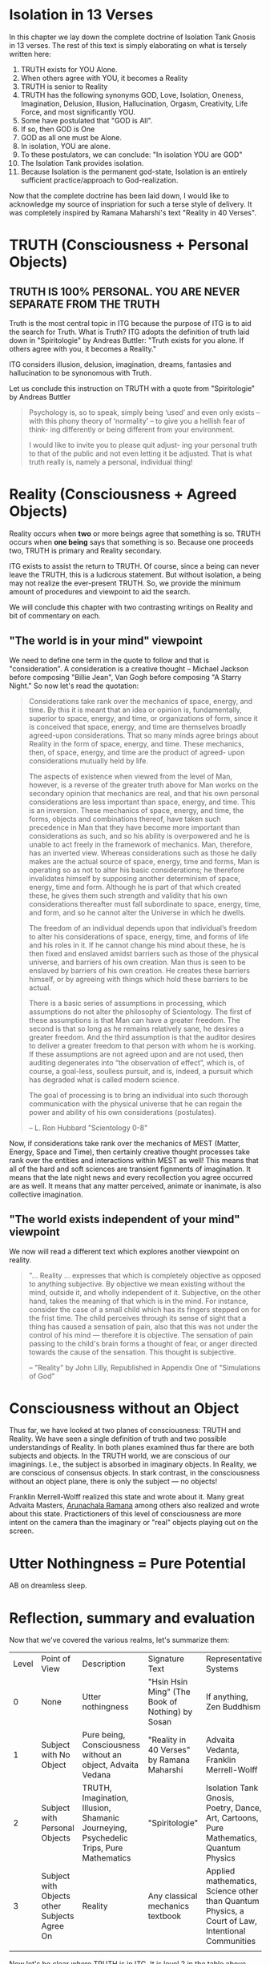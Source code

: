#+TITLE Isolation Tank Gnosis

# <<Ii13>>
* Isolation in 13 Verses

In this chapter we lay down the complete doctrine of Isolation Tank
Gnosis in 13 verses. The rest of this text is simply elaborating
on what is tersely written here:

1. TRUTH exists for YOU Alone.
2. When others agree with YOU, it becomes a Reality
3. TRUTH is senior to Reality
3. TRUTH has the following synonyms GOD, Love, Isolation, Oneness,
   Imagination,
   Delusion, Illusion, Hallucination, Orgasm, Creativity, Life Force,
   and most
   significantly YOU.
3. Some have postulated that "GOD is All".
4. If so, then GOD is One
5. GOD as all one must be Alone.
6. In isolation, YOU are alone.
7. To these postulators, we can conclude: "In isolation YOU are GOD"
8. The Isolation Tank provides isolation.
9. Because Isolation is the permanent god-state, Isolation is an
   entirely sufficient practice/approach to God-realization.

Now that the complete doctrine has been laid down, I would like to
acknowledge my source of inspriation for such a terse style of
delivery. It was completely inspired by Ramana Maharshi's text
"Reality in 40 Verses".


* TRUTH (Consciousness + Personal Objects)
** TRUTH IS 100% PERSONAL. YOU ARE NEVER SEPARATE FROM THE TRUTH
Truth is the most central topic in ITG because the purpose of ITG is
to aid the search for Truth. What is Truth? ITG adopts the definition
of truth laid down in "Spiritologie" by Andreas Buttler: "Truth exists for you
alone. If others agree with you, it becomes a Reality."

ITG considers illusion, delusion, imagination, dreams, fantasies and
hallucination to be synonomous with Truth.

Let us conclude this instruction on TRUTH with a quote from
"Spiritologie" by Andreas Buttler

#+begin_quote
Psychology is, so to speak, simply being ‘used’ and even only exists
 – with this phony theory of ‘normality’ – to give you a hellish fear
 of think- ing differently or being different from your environment.

I would like to invite you to please quit adjust- ing your personal
truth to that of the public and not even letting it be adjusted.
That is what truth really is, namely a personal, individual thing!
#+end_quote

* Reality (Consciousness + Agreed Objects)
Reality occurs when *two* or more beings agree that something is
so. TRUTH occurs when *one being* says that something is so. Because
one proceeds two, TRUTH is primary and Reality secondary.

ITG exists to assist the return to TRUTH. Of course, since a being
can never leave the TRUTH, this is a ludicrous statement. But without
isolation, a being may not realize the ever-present TRUTH. So, we
provide the minimum amount of procedures and viewpoint to aid the
search.

We will conclude this chapter with two contrasting writings on Reality
and bit of commentary on each.

** "The world is in your mind" viewpoint
We need to define one term in the quote to follow and that is
"consideration". A consideration is a creative thought -- Michael
Jackson before composing "Billie Jean", Van Gogh before composing "A
Starry Night." So now let's read the quotation:

#+begin_quote
Considerations take rank over the mechanics of space, energy, and
time. By this it is meant that an idea or opinion is, fundamentally,
superior to space, energy, and time, or organizations of form, since
it is conceived that space, energy, and time are themselves broadly
agreed-upon considerations. That so many minds agree brings about
Reality in the form of space, energy, and time. These mechanics, then,
of space, energy, and time are the product of agreed- upon
considerations mutually held by life.

The aspects of existence when viewed from the level of Man, however,
is a reverse of the greater truth above for Man works on the secondary
opinion that mechanics are real, and that his own personal
considerations are less important than space, energy, and time. This
is an inversion. These mechanics of space, energy, and time, the
forms, objects and combinations thereof, have taken such precedence in
Man that they have become more important than considerations as such,
and so his ability is overpowered and he is unable to act freely in
the framework of mechanics. Man, therefore, has an inverted
view. Whereas considerations such as those he daily makes are the
actual source of space, energy, time and forms, Man is operating so as
not to alter his basic considerations; he therefore invalidates
himself by supposing another determinism of space, energy, time and
form. Although he is part of that which created these, he gives them
such strength and validity that his own considerations thereafter must
fall subordinate to space, energy, time, and form, and so he cannot
alter the Universe in which he dwells.

The freedom of an individual depends upon that individual’s freedom to
alter his considerations of space, energy, time, and forms of life and
his roles in it. If he cannot change his mind about these, he is then
fixed and enslaved amidst barriers such as those of the physical
universe, and barriers of his own creation. Man thus is seen to be
enslaved by barriers of his own creation. He creates these barriers
himself, or by agreeing with things which hold these barriers to be
actual.

There is a basic series of assumptions in processing, which
assumptions do not alter the philosophy of Scientology. The first of
these assumptions is that Man can have a greater freedom. The second
is that so long as he remains relatively sane, he desires a greater
freedom. And the third assumption is that the auditor desires to
deliver a greater freedom to that person with whom he is working. If
these assumptions are not agreed upon and are not used, then auditing
degenerates into “the observation of effect”, which is, of course, a
goal-less, soulless pursuit, and is, indeed, a pursuit which has
degraded what is called modern science.

The goal of processing is to bring an individual into such thorough
communication with the physical universe that he can regain the power
and ability of his own considerations (postulates).

-- L. Ron Hubbard "Scientology 0-8"
#+end_quote

Now, if considerations take rank over the mechanics of MEST (Matter,
Energy, Space and Time), then certainly creative thought processes
take rank over the entities and interactions within MEST as well!
This means that all of the hard and soft sciences are transient
fignments of imagination. It means that the late night news and every
recollection you agree occurred are as well. It means that any matter
perceived, animate or inanimate, is also collective imagination.

** "The world exists independent of your mind" viewpoint
We now will read a different text which explores another viewpoint on
reality.

#+begin_quote
"... Reality ... expresses that which is completely objective as
opposed to anything subjective. By objective we mean existing without
the mind, outside it, and wholly independent of it. Subjective, on
the other hand, takes the meaning of that which is in the mind. For
instance, consider the case of a small child which has its fingers
stepped on for the frist time. The child perceives through its sense
of sight that a thing has caused a sensation of pain, also that this
was not under the control of his mind --- therefore it is
objective. The sensation of pain passing to the child's brain forms a
thought of fear, or anger directed towards the cause of the
sensation. This thought is subjective.

-- "Reality" by John Lilly, Republished in Appendix One of
"Simulations of God"
#+end_quote


* Consciousness without an Object
Thus far, we have looked at two planes of consciousness: TRUTH and
Reality. We have seen a single definition of truth and two possible
understandings of Reality. In both planes examined thus far there are
both subjects and objects. In the TRUTH world, we are conscious of our
imaginings. I.e., the subject is absorbed in imaginary objects. In
Reality, we are conscious of consensus objects. In stark contrast, in
the consciousness without an object plane, there is only the subject
--- no objects!

Franklin Merrell-Wolff realized this state and wrote about it. Many
great Advaita Masters, [[http://AHAM.com][Arunachala Ramana]] among others also realized
and wrote about this state. Practictioners of this level of
consciousness are more intent on the camera than the imaginary or
"real" objects playing out on the screen.

* Utter Nothingness = Pure Potential
AB on dreamless sleep.

* Reflection, summary and evaluation
Now that we've covered the various realms, let's summarize them:
| Level | Point of View                                | Description                                                                            | Signature Text                                  | Representative Systems                                                                           |
|     0 | None                                         | Utter nothingness                                                                      | "Hsin Hsin Ming" (The Book of Nothing) by Sosan | If anything, Zen Buddhism                                                                        |
|     1 | Subject with No Object                       | Pure being, Consciousness without an object, Advaita Vedana                            | "Reality in 40 Verses" by Ramana Maharshi       | Advaita Vedanta, Franklin Merrell-Wolff                                                          |
|     2 | Subject with Personal Objects                | TRUTH, Imagination, Illusion, Shamanic Journeying, Psychedelic Trips, Pure Mathematics | "Spiritologie"                                  | Isolation Tank Gnosis, Poetry, Dance, Art, Cartoons, Pure Mathematics, Quantum Physics           |
|     3 | Subject with Objects other Subjects Agree On | Reality                                                                                | Any classical mechanics textbook                | Applied mathematics, Science other than Quantum Physics, a Court of Law, Intentional Communities |
|       |                                              |                                                                                        |                                                 |                                                                                                  |

Now let's be clear where TRUTH is in ITG. It is level 2 in the table
above.
** Traps
Perhaps traps is a bit too strong of a word, but we definitely want
to be on guard for swapping our definition of TRUTH for _any_
consensus[fn:: No matter how popular, seductive, impressive, etc it
may be]. The Route to Infinity requires each "I" to express things
as seen through its eyes. [fn:: The author acknowledges [[http://www.allabout-energy.com][Amy Flynn and
The Collective]] for the channeled analogy about "I" and "eyes"].

If you notice, we are not nearly as apprehensive about the result of
our religious practice leading you into Level 1 or Level 0. Our main
goal is to ensure we dont start expecting any particular objective
phenomenon or idea from our members.


* The Value of Isolation
When discussing the value of isolation, we haphazardly slip into a
discussion of the types of isolation. In all cases, by isolation, we
mean a reduction of a set of influences which normally affects us. But
there are many ways to create isolation.
- Elimination of sensory input (dry REST and wet REST)
- Elimination of other people: a completely opposite
- Elimination of Creation (God Defined)
**  Free from controlling thought forms

** Free from maniuplation
** Free from "getting it wrong"
** Free from other people and/or technique
** No dependency

* Isolation as practiced in ITG
Now, we begin to delve into the specifics of ITG's approach to
seeking TRUTH. As we have acknowledged before, many religious
organizations are in 100% agreement with our definition of
TRUTH. They simply have a different path to it[fn:: For instance
Spiritologie makes use of auditing and the Imagination Process to
help seekers arrive at TRUTH.].

[[Ii13][Isolation in 13 verses]] offered a proof that Isolation leads to
TRUTH. But proof is just the analysis of belief. But it sounded nice,
didn't it? Lilly himself discovered: "There was no creation by
God. There was no God..."[fn:: p.90 "Center of the Cycle"].
But anyway, how to achieve isolation? Well, there are many ways to
achieve isolation. In "The Quiet Center" John Lilly discusses a number
of ways that isolation occurs.

** ITG provides Isolation Through the Isolation Tank
While there are many ways to accomplish isolation, ITG provides just
one: the isolation tank, a device invented by John C. Lilly in 1954.
So, the Isolation Tank can provide Isolation and hence TRUTH. How
does isolation occur? In a few ways:
- you are in a large tub of water heated to skin temperature. This
  actually serves more as an expander than an isolator
- you have a ton of salt dissolved in the water. This allows you to
  float like a cork, thereby providing sensorimotor ioslation. You
  are isolated from the sense of gravity because you are floating. And
  you are freed of the motor task of balancing your body.
- The tub of water is covered over the top. This removes the
  influence of light and sound on you. This again is both sensory and
  motor freedom. No need to process images and sound. And hence the
  resulting semi-automatic survival-driven calculations do not
  follow.

It's worth mentioning here that none of the isolation tank's
isolation is anywhere near perfect. And it doesnt need to be because
the "The Tank is Your Native State"[fn:: to quote the title of the
final chapter of "Tanks for the Memories" by EJ Gold]. You couldn't
leave isolation if you wanted to. But you can certainly make it seem
that way:

#+begin_quote
Nothing is happening.
Nothing ever has happened, or ever will happen.
All that I have been aware of is ..
#+end_quote

So, the just provides you a gentle nudge, a subtle hint, of your
native state!

And since it is your native state, how much instruction, preaching,
praying, etc is necessary to get you to TRUTH? We say little to none
and the less the better. So rejoice with us and say: "I am God in
Isolation (IaGiI). In isolation I am God (IiIaG).

#+begin_quote
You can discover profound truths about your Self, about your
capabilities through experimenting with your bio-computer in the void
state, a state isolated from sensory input.

-- John Lilly "The Quiet Center"
#+end_quote

* Temple, Ceremony and Ritual
The temple, ceremony and ritual of ITG is designed to prevent the
sort spillage we read about here:

#+begin_quote

#end_quote

*
* Afow first page
** COC p.38 = I prefer staying in my own center
** definition of terms
** Temple is designed to encourage social isolation
*** p.126 TDS
** The ceremony is done with a mind to reduce communication, control and coercion
*** p.210 - "Once you can get into the tank with no preprogramming..."
*** Ceremony outline
*** Big communication no-nos
**** no suggestions on what can or will be experienced
**** p.136 judgement of performance/accuracy
** Truth Ritual
** Greeting Ritual
** The ritual takes place
** Post-ritual should nurture social isolation
*** p. 129 "range of phenomena great than society will accept"
*** any post-communication is initiated by the
** Night time is an allright time
** Time limits


* Charge for Service
** Entirely free
** Donation based
** Pay full price
** Receive service on credit
** Patronize my business
* Alternative Isolation Techniques
We must remember that Isolation is a path to the Truth, not truth
itself. So, accurately, this chapter should be about ways to dwell in
Truth
** Yoga Nidra
** Plugging your ears
** Social Isolation
** Word Repetition
* From Reality to Truth over Time
** Dreamspell calendar - 13 moons + 1 day out of time
* From Reality to Truth
** via logical proof

** via God Out There chapter in simulations of god.

* Welcome
Welcome to Isolation Tank Gnosis (ITG), the religion where Isolation
is the The Way and Imagination the Path! Because Isolation Tank Gnosis
is simple, personal and experiential, there is very little
writing/instruction about it necessary.

#+begin_quote
Laws as such do not make people better, they must practise certain
things, in order to become attuned to inner truth.

-- Indries Shah, "The Tales of Nasrudin"
#+end_quote

** What it is
ITG is an organization whose sole purpose is to faciliate gnosis via
the isolation tank. Gnosis is knowing the Self via the self as
opposed to a church or a group.
** Why it is
ITG fills a necessary gap in the float space. Isolation is a viable research
topic and commercial venture. However neither of these is ideal for
in-depth spiritual exploration. A personal tank is best but perhaps
space and cost-prohibitive.
** How it came about
ITG came about over many iterations.
*** Columbus, OH floatation tank laws
*** [[http://www.thinkingallowed.com/2jlilly.html][Jeffrey Mishlove's inteview]] with Dr. Lilly
When I saw this interview, it was the match to the firecracker. This
is what drove me into action. At one point, Lilly says "That's the
Gnostic viewpoint. Transcendence via the Self as opposed to a church
or group."
*** The Spiritologie Teachings
I took a course in [[http://www.spiritologie.org/][Spiritologie]] and that acted as "cement" for
Dr. Lilly's comment on the Gnostic Viewpoint. The Spiritologie
teachings are firmly grounded in personal truth and imagination. The
free book is highly recommended.
*** Numerous Failings in Spiritual Groups
While The Way of the gnostic viewpoint was attractive, I found The
Path offered by various spiritual groups unworkable. It was only in
the tank that The Way and The Path could find harmonious marriage.
** What good is it
The value of ITG is it's staunch insistence on you having everything
you need to be free other than isolation of some sort. In short, we
reduce the number of external necessities to realization to one --- a
tank. In other religious organizations are number of things are
expected of you and can occur to you:
- Invalidation :: Have you ever been at a spiritual gathering and
                  said you felt a certain way, or understood
                  something in a certain way, and been laughed at or
                  told you were not correct? Well, I have many times
                  and I wanted a religion where that could not happen.
- Manipulation :: As I write this, a yoga teacher with over 50,000
                  students is being charged with rape of some of his
                  students. Whether he is guilty or not, we will
                  never know because we weren't there when it
                  happened. But what is certain is that surrendering
                  Your Way to someone else's Path makes you
                  susceptible to manipulation. ITG is designed to
                  eliminate this possibility as well as its close
                  friend, peer pressure.
- Deception :: p.40 CoC "I was doublecrossed"
- Dependency :: No longer is your path to freedom blocked by the
                rules, regulations or expections of a group. No longer
                do you need to bring flowers or queue up in a line
                for a few seconds with the enlightened master! A single
                ritual is available to you 24 hours a day, 7 days a
                week!
                #+begin_quote
                The Pied Pipe entrances and entrains the children.
                -- p. 38 COC
                #+end_quote

Now that we've gone over the basics of Isolation Tank Gnosis, we will
get agreement on a few topics so that we can you, and anyone else,
return to a realm of utter freedom and no need to agree with anyone!
** References, Acknowledgements and Further Reading
** Books by John Lilly
*** The Quiet Center
*** The Deep Self
*** Simulations of God
*** Center of the Cyclone
** [[http://www.thinkingallowed.com/2jlilly.html]["From Here to Alternity"]] - an interview with Dr. Lilly
** [[http://www.lawoftime.org/pdfs/Perpetual13MoonCalendar.pdf][Law of Time]]
***
